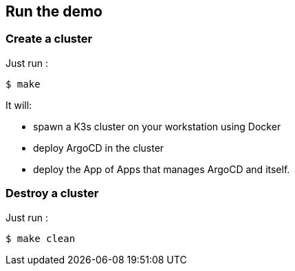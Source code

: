 == Run the demo

=== Create a cluster

Just run :
[source,shell]
----
$ make
----

It will:

- spawn a K3s cluster on your workstation using Docker
- deploy ArgoCD in the cluster
- deploy the App of Apps that manages ArgoCD and itself.

=== Destroy a cluster

Just run :
[source,shell]
----
$ make clean
----